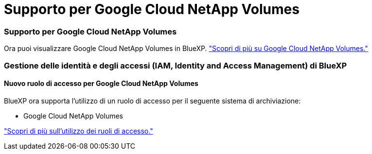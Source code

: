 = Supporto per Google Cloud NetApp Volumes
:allow-uri-read: 




=== Supporto per Google Cloud NetApp Volumes

Ora puoi visualizzare Google Cloud NetApp Volumes in BlueXP. link:https://docs.netapp.com/us-en/bluexp-cloud-volumes-service-gcp/index.html["Scopri di più su Google Cloud NetApp Volumes."]



=== Gestione delle identità e degli accessi (IAM, Identity and Access Management) di BlueXP 



==== Nuovo ruolo di accesso per Google Cloud NetApp Volumes

BlueXP ora supporta l'utilizzo di un ruolo di accesso per il seguente sistema di archiviazione:

* Google Cloud NetApp Volumes


link:https://docs.netapp.com/us-en/bluexp-admin/reference-iam-predefined-roles.html["Scopri di più sull'utilizzo dei ruoli di accesso."]

